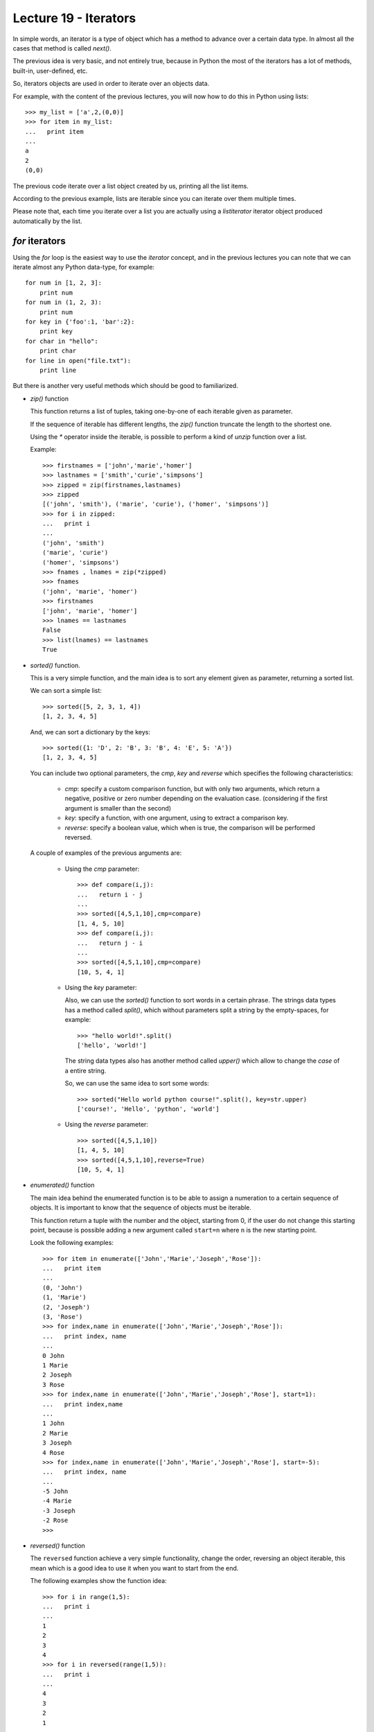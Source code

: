 Lecture 19 - Iterators
----------------------

In simple words,
an iterator is a type of object which has a method
to advance over a certain data type.
In almost all the cases that method is called `next()`.

The previous idea is very basic, and not entirely true,
because in Python the most of the iterators
has a lot of methods, built-in, user-defined, etc.

So, iterators objects are used in order to iterate
over an objects data.

For example,
with the content of the previous lectures,
you will now how to do this in Python using lists::

    >>> my_list = ['a',2,(0,0)]
    >>> for item in my_list:
    ...   print item
    ... 
    a
    2
    (0,0)
	
The previous code iterate over a list object
created by us, printing all the list items.

According to the previous example,
lists are iterable since you can iterate over them multiple times.

Please note that, each time you iterate over a list
you are actually using a `listiterator` iterator object
produced automatically by the list.


`for` iterators
~~~~~~~~~~~~~~~

Using the `for` loop is the easiest way
to use the *iterator* concept,
and in the previous lectures you can note
that we can iterate almost any Python data-type,
for example::


    for num in [1, 2, 3]:
        print num
    for num in (1, 2, 3):
        print num
    for key in {'foo':1, 'bar':2}:
        print key
    for char in "hello":
        print char
    for line in open("file.txt"):
        print line

But there is another very useful
methods which should be good to familiarized.

* `zip()` function

  This  function returns a list of tuples,
  taking one-by-one of each iterable given as parameter.
  
  If the sequence of iterable has different lengths,
  the `zip()` function truncate the length to the shortest one.
  
  Using the `*` operator inside the iterable,
  is possible to perform a kind of `unzip` function
  over a list.
  
  Example::
  
      >>> firstnames = ['john','marie','homer']
      >>> lastnames = ['smith','curie','simpsons']
      >>> zipped = zip(firstnames,lastnames)
      >>> zipped
      [('john', 'smith'), ('marie', 'curie'), ('homer', 'simpsons')]
      >>> for i in zipped:
      ...   print i
      ... 
      ('john', 'smith')
      ('marie', 'curie')
      ('homer', 'simpsons')
      >>> fnames , lnames = zip(*zipped)
      >>> fnames
      ('john', 'marie', 'homer')
      >>> firstnames
      ['john', 'marie', 'homer']
      >>> lnames == lastnames
      False
      >>> list(lnames) == lastnames
      True

* `sorted()` function.

  This is a very simple function,
  and the main idea is to sort any element given as parameter,
  returning a sorted list.
  
  We can sort a simple list::
  
      >>> sorted([5, 2, 3, 1, 4])
      [1, 2, 3, 4, 5]
  
  And, we can sort a dictionary by the keys::
  
      >>> sorted({1: 'D', 2: 'B', 3: 'B', 4: 'E', 5: 'A'})
      [1, 2, 3, 4, 5]
  
  
  You can include two optional parameters, the `cmp`, `key` and `reverse`
  which specifies the following characteristics:
  
   * `cmp`: specify a custom comparison function, but with only two arguments,
     which return a negative, positive or zero number depending on the evaluation
     case. (considering if the first argument is smaller than the second)
   * `key`: specify a function, with one argument, using to extract a comparison key.
   * `reverse`: specify a boolean value, which when is true, the comparison will be
     performed reversed.
  
  A couple of examples of the previous arguments are:
  
   * Using the `cmp` parameter::
  
       >>> def compare(i,j):
       ...   return i - j
       ... 
       >>> sorted([4,5,1,10],cmp=compare)
       [1, 4, 5, 10]
       >>> def compare(i,j):
       ...   return j - i
       ... 
       >>> sorted([4,5,1,10],cmp=compare)
       [10, 5, 4, 1]
  
   * Using the `key` parameter:
  
     Also, we can use the `sorted()` function to sort words
     in a certain phrase. The strings data types has a method
     called `split()`, which without parameters split a string
     by the empty-spaces, for example::
     
         >>> "hello world!".split()
         ['hello', 'world!']
     
     The string data types also has another method called `upper()`
     which allow to change the *case* of a entire string.
     
     So, we can use the same idea to sort some words::
     
         >>> sorted("Hello world python course!".split(), key=str.upper)
         ['course!', 'Hello', 'python', 'world']
  
  
   * Using the `reverse` parameter::
  
         >>> sorted([4,5,1,10])
         [1, 4, 5, 10]
         >>> sorted([4,5,1,10],reverse=True)
         [10, 5, 4, 1]

* `enumerated()` function

  The main idea behind the enumerated function
  is to be able to assign a numeration to a certain sequence of objects.
  It is important to know that the sequence of objects must be iterable.
  
  This function return a tuple with the number and the object,
  starting from 0, if the user do not change this starting point,
  because is possible adding a new argument called ``start=n``
  where ``n`` is the new starting point.
  
  Look the following examples::
  
      >>> for item in enumerate(['John','Marie','Joseph','Rose']):
      ...   print item
      ... 
      (0, 'John')
      (1, 'Marie')
      (2, 'Joseph')
      (3, 'Rose')
      >>> for index,name in enumerate(['John','Marie','Joseph','Rose']):
      ...   print index, name
      ... 
      0 John
      1 Marie
      2 Joseph
      3 Rose
      >>> for index,name in enumerate(['John','Marie','Joseph','Rose'], start=1):
      ...   print index,name
      ... 
      1 John
      2 Marie
      3 Joseph
      4 Rose
      >>> for index,name in enumerate(['John','Marie','Joseph','Rose'], start=-5):
      ...   print index, name
      ... 
      -5 John
      -4 Marie
      -3 Joseph
      -2 Rose
      >>> 

* `reversed()` function

  The ``reversed`` function achieve a very simple
  functionality, change the order, reversing an object
  iterable, this mean which is a good idea to use it
  when you want to start from the end.
  
  The following examples show the function idea::
  
      >>> for i in range(1,5):
      ...   print i
      ... 
      1
      2
      3
      4
      >>> for i in reversed(range(1,5)):
      ...   print i
      ... 
      4
      3
      2
      1
  
  ::
  
      >>> fruits = ['Apple','Orange','Apricot','Lemon']
      >>> for i in fruits:
      ...   print i
      ... 
      Apple
      Orange
      Apricot
      Lemon
      >>> for i in reversed(fruits):
      ...   print i
      ... 
      Lemon
      Apricot
      Orange
      Apple
  
  ::
  
      >>> vegetables = ('Peas','Carrot','Onion')
      >>> for i in vegetables:
      ...   print i
      ... 
      Peas
      Carrot
      Onion
  
  ::
  
      >>> name = 'John'
      >>> for i in reversed(name):
      ...   print i
      ... 
      n
      h
      o
      J
      >>> 

.. The buil-in function called `iter()`
.. ~~~~~~~~~~~~~~~~~~~~~~~~~~~~~~~~~~~~~
.. 
.. This style of access is clear, concise, and convenient. The use of iterators pervades and unifies Python. Behind the scenes, the for statement calls iter() on the container object. The function returns an iterator object that defines the method next() which accesses elements in the container one at a time. When there are no more elements, next() raises a StopIteration exception which tells the for loop to terminate. This example shows how it all works::
.. 
..     >>> s = 'abc'
..     >>> it = iter(s)
..     >>> it
..     <iterator object at 0x00A1DB50>
..     >>> it.next()
..     'a'
..     >>> it.next()
..     'b'
..     >>> it.next()
..     'c'
..     >>> it.next()
..     
..     Traceback (most recent call last):
..       File "<stdin>", line 1, in ?
..         it.next()
..     StopIteration




Iterators from `itertools`
~~~~~~~~~~~~~~~~~~~~~~~~~~

In Python, the iterators are very useful objects
and there is a special module for this, the `itertools`.

To work with the following iterators,
please note that you must import
the module::

    import itertools

* `chain()` function

  The ``chain()`` function from the itertools module,
  give us the possibility to iterate over a certain numbers of Python object,
  does not matter if the objects are `lists`, `tuples`, `strings` etc.
  
  The following examples show their functionality::
  
      >>> from itertools import chain
      >>> word1='hello'
      >>> word2=' world'
      >>> for i in chain(word1,word2):
      ...   print i,
      ... 
      h e l l o   w o r l d
  
  ::
  
      >>> my_list=['blue','red','yellow']
      >>> my_name='John'
      >>> for i in chain(my_list,my_name):
      ...   print i,
      ... 
      blue red yellow J o h n
      >>> my_tuple=(19,05,1988)
      >>> for i in chain(my_list,my_name,my_tuple):
      ...   print i,
      ... 
      blue red yellow J o h n 19 5 1988

* `count()` function

  The idea of the ``count()``  function,
  if to start counting numbers from a certain given number
  to the infinite, well, not the infinite, but yes to the
  maximum number capacity.
  
  The default call to the function,
  start counting numbers one-by-one,
  for example
  (Be careful! prepare to receive a tons of numbers in your screen,
  you can break it pressing `Ctrl + C` in Linux and MacOS, in Windows you can close the ``cmd`` window.) ::
  
      >>> for i in count(1):
      ...   print i
      ...
      1
      2
      3
      4
      5
      6
      ...
  
  But you can give the `step parameter`,
  to move n-by-n, for example::
  
      >>> for i in count(1,3):
      ...   print i
      ...
      1
      4
      7
      10
      13
      ...
  
  You can use, ``break`` statement, to terminate the loop,
  so you do not receive a lot of numbers on your screen,
  
  for example, lets imagine which we are working into solve
  a certain problem so, we use a iterative method to find the solution,
  you can imagine an infinite iteration until reach the real solution
  or an approximated value, using different precision::
  
      >>> from itertools import count
      >>> solution = 1.45
      >>> initial_solution = 0.3
      >>> for i in count(0.3,0.001):
      ...   if i >= solution:
      ...     print i
      ...     break
      ... 
      1.451
      >>> for i in count(0.3,0.000001):
      ...   if i >= solution:
      ...     print i
      ...     break
      ... 
      1.45000099997
      >>> 

* `cycle()` function

  Every programmer has more than once time
  to develop a script which compare a certain
  sequence of elements over an another big sequence,
  so is needed to iterate over a sequence,
  and once it finished, we need to iterate again,
  the ``cycle()`` function give us the chance
  to iterate infinite times over a sequence
  to perform any comparison or another
  statement.
  
  For example,
  image that you are working
  with Nitrogenous bases in the DNA (A,T, C, G),
  and you are looking for certain pattern over
  a big sequence of DNA.
  The process will be something like this::
  
      for i in cycle('ATCG'):
        do_some_biological_stuff(i)
  
  
  For example,
  lets do a simple program
  which show the day and number of a month (August, 2011)::
  
      >>> from itertools import cycle
      >>> august = 31
      >>> days = ['Lu','Tu','We','Th','Fr','Sa','Su']
      >>> count = 1
      >>> for i in cycle(days):
      ...   print i, count
      ...   if count >= january:
      ...     break
      ...   count = count + 1
      ... 
      Lu 1
      Tu 2
      We 3
      Th 4
      Fr 5
      Sa 6
      Su 7
      Lu 8
      Tu 9
      We 10
      Th 11
      Fr 12
      Sa 13
      Su 14
      Lu 15
      Tu 16
      We 17
      Th 18
      Fr 19
      Sa 20
      Su 21
      Lu 22
      Tu 23
      We 24
      Th 25
      Fr 26
      Sa 27
      Su 28
      Lu 29
      Tu 30
      We 31

* `repeat()` function

  As the name of this function says,
  the idea is to generate a certain numbers of elements
  a determinate number of times.
  
  This function require one parameter,
  to repeat it indefinite times
  the object given as parameter.::
  
      >>> from itertools import repeat
      >>> for i in repeat(10):
      ...   print i
      ...
      10
      10
      10
      10
      10
      10
      ...
  
  You can give another parameter, to establish
  the number of times to repeat the object::
  
      >>> for i in repeat('hello',5):
      ...   print i
      ... 
      hello
      hello
      hello
      hello
      hello

Exercises
~~~~~~~~~

* PENDING 
* PENDING 
* PENDING 
